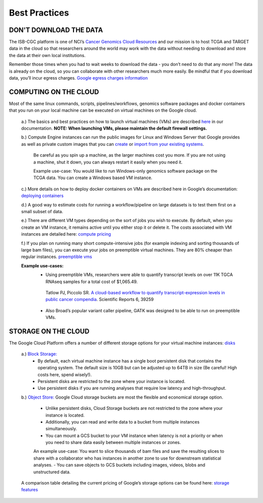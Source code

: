 ============
Best Practices
============


DON'T DOWNLOAD THE DATA
========================


The ISB-CGC platform is one of NCI’s `Cancer Genomics Cloud Resources <https://datascience.cancer.gov/data-commons/cloud-resources>`_ and our mission is to host TCGA and TARGET data in the cloud so that researchers around the world may work with the data without needing to download and store the data at their own local institutions.  

Remember those times when you had to wait weeks to download the data - you don’t need to do that any more!  The data is already on the cloud, so you can collaborate with other researchers much more easily.
Be mindful that if you download data, you’ll incur egress charges.  
`Google egress charges information <https://cloud.google.com/compute/pricing#internet_egress>`_


COMPUTING ON THE CLOUD
=======================

Most of the same linux commands, scripts, pipelines/workflows, genomics software packages and docker containers that you run on your local machine can be executed on virtual machines on the Google cloud. 


 a.) The basics and best practices on how to launch virtual machines (VMs) are described `here <https://isb-cancer-genomics-cloud.readthedocs.io/en/latest/sections/gcp-info/gcp-info2/LaunchVM.html>`_ in our documentation. **NOTE: When launching VMs, please maintain the default firewall settings.**


 b.) Compute Engine instances can run the public images for Linux and Windows Server that Google provides as well as private custom images that you can `create <https://isb-cgc.appspot.com/>`_ or `import from your existing systems <https://cloud.google.com/compute/docs/images/importing-virtual-disks>`_. 
 
   Be careful as you spin up a machine, as the larger machines cost you more.  If you are not using a machine, shut it down, you can always restart it easily when you need it.
 
   Example use-case: You would like to run Windows-only genomics software package on the TCGA data. You can create a Windows based VM instance.

 
 c.) More details on how to deploy docker containers on VMs are described here in Google’s documentation: `deploying containers <https://cloud.google.com/compute/docs/containers/deploying-containers>`_
 
 d.) A good way to estimate costs for running a workflow/pipeline on large datasets is to test them first on a small subset of data.
 
 e.) There are different VM types depending on the sort of jobs you wish to execute. By default, when you create an VM instance, it remains active until you either stop it or delete it. The costs associated with VM instances are detailed here:  `compute pricing <https://cloud.google.com/compute/pricing>`_
 
 f.) If you plan on running many short compute-intensive jobs (for example indexing and sorting thousands of large bam files), you can execute your jobs on preemptible virtual machines. They are 80% cheaper than regular instances.  `preemptible vms <https://cloud.google.com/preemptible-vms/>`_
 
 **Example use-cases:**
  - Using preemptible VMs, researchers were able to quantify transcript levels on over 11K TGCA RNAseq samples for a total cost of $1,065.49.
   Tatlow PJ, Piccolo SR. `A cloud-based workflow to quantify transcript-expression levels in public cancer compendia <https://www.nature.com/articles/srep39259>`_. Scientific Reports 6, 39259
  - Also Broad’s popular variant caller pipeline, GATK was designed to be able to run on preemptible VMs. 
  


STORAGE ON THE CLOUD
=====================

The Google Cloud Platform offers a number of different storage options for your virtual machine instances: `disks <https://cloud.google.com/compute/docs/disks/>`_

 a.) `Block Storage: <https://cloud.google.com/compute/docs/disks/#pdspecs>`_
  - By default, each virtual machine instance has a single boot persistent disk that contains the operating system. The default size is 10GB but can be adjusted up to 64TB in size (Be careful! High costs here, spend wisely!). 
  - Persistent disks are restricted to the zone where your instance is located.
  - Use persistent disks if you are running analyses that require low latency and high-throughput. 
  
 b.) `Object Store: <https://cloud.google.com/compute/docs/disks/#gcsbuckets>`_ Google Cloud storage buckets are most the flexible and economical storage option.
 
  - Unlike persistent disks, Cloud Storage buckets are not restricted to the zone where your instance is located. 
  - Additionally, you can read and write data to a bucket from multiple instances simultaneously.
  - You can mount a GCS bucket to your VM instance when latency is not a priority or when you need to share data easily between multiple instances or zones. 
  An example use-case: You want to slice thousands of bam files and save the resulting slices to share with a collaborator who has instances in another zone to use for downstream statistical analyses.
  - You can save objects to GCS buckets including images, videos, blobs and unstructured data. 
 A comparison table detailing the current pricing of Google’s storage options can be found here: `storage features <https://cloud.google.com/storage/features/>`_ 
